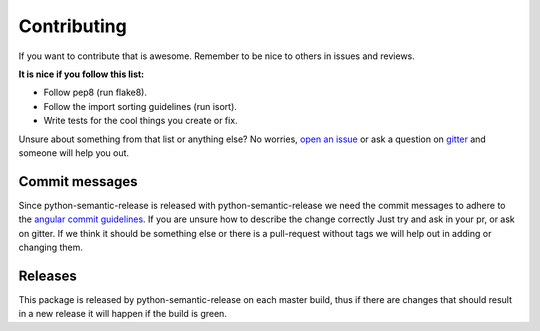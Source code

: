 Contributing
------------

If you want to contribute that is awesome. Remember to be nice to others in issues and reviews.

**It is nice if you follow this list:**

* Follow pep8 (run flake8).
* Follow the import sorting guidelines (run isort).
* Write tests for the cool things you create or fix.

Unsure about something from that list or anything else? No worries, `open an issue`_ or ask a
question on `gitter`_ and someone will help you out.

.. _open an issue: https://github.com/relekang/python-semantic-release/issues/new
.. _gitter: https://gitter.im/relekang/python-semantic-release

Commit messages
~~~~~~~~~~~~~~~

Since python-semantic-release is released with python-semantic-release we need the commit messages
to adhere to the `angular commit guidelines`_. If you are unsure how to describe the change correctly
Just try and ask in your pr, or ask on gitter. If we think it should be something else or there is a
pull-request without tags we will help out in adding or changing them.

.. _angular commit guidelines: https://github.com/angular/angular.js/blob/master/CONTRIBUTING.md#commit

Releases
~~~~~~~~

This package is released by python-semantic-release on each master build, thus if there are changes
that should result in a new release it will happen if the build is green.

